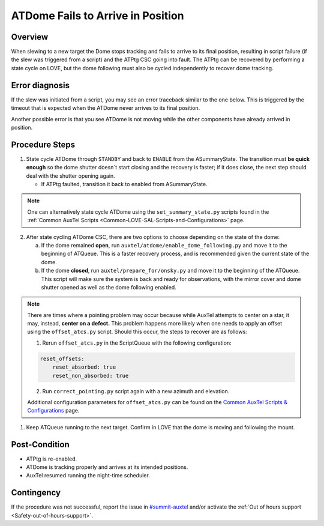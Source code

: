 .. This is a template for troubleshooting when some part of the observatory enters an abnormal state. This comment may be deleted when the template is copied to the destination.

.. Review the README in this procedure's directory on instructions to contribute.
.. Static objects, such as figures, should be stored in the _static directory. Review the _static/README in this procedure's directory on instructions to contribute.
.. Do not remove the comments that describe each section. They are included to provide guidance to contributors.
.. Do not remove other content provided in the templates, such as a section. Instead, comment out the content and include comments to explain the situation. For example:
	- If a section within the template is not needed, comment out the section title and label reference. Include a comment explaining why this is not required.
    - If a file cannot include a title (surrounded by ampersands (#)), comment out the title from the template and include a comment explaining why this is implemented (in addition to applying the ``title`` directive).

.. Include one Primary Author and list of Contributors (comma separated) between the asterisks (*):
.. |author| replace:: *Erik Dennihy*
.. If there are no contributors, write "none" between the asterisks. Do not remove the substitution.
.. |contributors| replace:: *Gonzalo Aravena, Ioana Sotuela, Kris Mortensen*

.. This is the label that can be used as for cross referencing this procedure.
.. Recommended format is "Directory Name"-"Title Name"  -- Spaces should be replaced by hyphens.
.. _ATDome-Position-Failure:
.. Each section should includes a label for cross referencing to a given area.
.. Recommended format for all labels is "Title Name"-"Section Name" -- Spaces should be replaced by hyphens.
.. To reference a label that isn't associated with an reST object such as a title or figure, you must include the link an explicit title using the syntax :ref:`link text <label-name>`.
.. An error will alert you of identical labels during the build process.

##################################
ATDome Fails to Arrive in Position
##################################

.. _ATDome-Position-Failure-Overview:

Overview
========

When slewing to a new target the Dome stops tracking and fails to arrive to its final position, 
resulting in script failure (if the slew was triggered from a script) and the ATPtg CSC going into 
fault. The ATPtg can be recovered by performing a state cycle on LOVE, but the dome following must 
also be cycled independently to recover dome tracking. 

.. _ATDome-Position-Failure-Diagnosis:

Error diagnosis
===============

If the slew was initiated from a script, you may see an error traceback similar to the one below. 
This is triggered by the timeout that is expected when the ATDome never arrives to its final position.

.. dropdown:: ATDome Traceback: RuntimeError

    .. code-block:: python

        Traceback (most recent call last):
        File "/opt/lsst/software/stack/conda/envs/lsst-scipipe-7.0.1/lib/python3.11/site-packages/lsst/ts/salobj/base_script.py", line 603, in do_run
            await self._run_task
        File "/net/obs-env/auto_base_packages/ts_externalscripts/python/lsst/ts/externalscripts/auxtel/latiss_base_align.py", line 882, in run
            await self.arun(True)
        File "/net/obs-env/auto_base_packages/ts_externalscripts/python/lsst/ts/externalscripts/auxtel/latiss_base_align.py", line 728, in arun
            await self._slew_to_target(checkpoint)
        File "/net/obs-env/auto_base_packages/ts_externalscripts/python/lsst/ts/externalscripts/auxtel/latiss_base_align.py", line 642, in _slew_to_target
            await self.atcs.slew_object(
        File "/net/obs-env/auto_base_packages/ts_observatory_control/python/lsst/ts/observatory/control/base_tcs.py", line 438, in slew_object
            return await self.slew_icrs(
                ^^^^^^^^^^^^^^^^^^^^^
        File "/net/obs-env/auto_base_packages/ts_observatory_control/python/lsst/ts/observatory/control/base_tcs.py", line 655, in slew_icrs
            raise slew_exception
        File "/net/obs-env/auto_base_packages/ts_observatory_control/python/lsst/ts/observatory/control/base_tcs.py", line 615, in slew_icrs
            await self.slew(
        File "/net/obs-env/auto_base_packages/ts_observatory_control/python/lsst/ts/observatory/control/base_tcs.py", line 803, in slew
            await self._slew_to(
        File "/net/obs-env/auto_base_packages/ts_observatory_control/python/lsst/ts/observatory/control/auxtel/atcs.py", line 1440, in _slew_to
            await self.process_as_completed(self.scheduled_coro)
        File "/net/obs-env/auto_base_packages/ts_observatory_control/python/lsst/ts/observatory/control/remote_group.py", line 1176, in process_as_completed
            raise e
        File "/net/obs-env/auto_base_packages/ts_observatory_control/python/lsst/ts/observatory/control/remote_group.py", line 1173, in process_as_completed
            ret_val = await res
                    ^^^^^^^^^
        File "/opt/lsst/software/stack/conda/envs/lsst-scipipe-7.0.1/lib/python3.11/asyncio/tasks.py", line 605, in _wait_for_one
            return f.result()  # May raise f.exception().
                ^^^^^^^^^^
        File "/net/obs-env/auto_base_packages/ts_observatory_control/python/lsst/ts/observatory/control/auxtel/atcs.py", line 1657, in wait_for_inposition
            raise RuntimeError(error_message)
        RuntimeError: Dome timed out getting in position.    

Another possible error is that you see ATDome is not moving while 
the other components have already arrived in position.

.. dropdown:: ATDome Traceback: TimeOutError

    .. code-block:: python

        Traceback (most recent call last):
        File "/opt/lsst/software/stack/conda/envs/lsst-scipipe-5.1.0/lib/python3.10/site-packages/lsst/ts/salobj/base_script.py", line 603, in do_run
            await self._run_task
        File "/home/saluser/ts_externalscripts/python/lsst/ts/externalscripts/auxtel/latiss_acquire_and_take_sequence.py", line 747, in run
            await self.arun(checkpoint=True)
        File "/home/saluser/ts_externalscripts/python/lsst/ts/externalscripts/auxtel/latiss_acquire_and_take_sequence.py", line 731, in arun
            await self.latiss_acquire()
        File "/home/saluser/ts_externalscripts/python/lsst/ts/externalscripts/auxtel/latiss_acquire_and_take_sequence.py", line 484, in latiss_acquire
            tmp, data = await asyncio.gather(
        File "/home/saluser/ts_observatory_control/python/lsst/ts/observatory/control/base_tcs.py", line 659, in slew_icrs
            raise slew_exception
        File "/home/saluser/ts_observatory_control/python/lsst/ts/observatory/control/base_tcs.py", line 619, in slew_icrs
            await self.slew(
        File "/home/saluser/ts_observatory_control/python/lsst/ts/observatory/control/base_tcs.py", line 807, in slew
            await self._slew_to(
        File "/home/saluser/ts_observatory_control/python/lsst/ts/observatory/control/auxtel/atcs.py", line 1447, in _slew_to
            await self.process_as_completed(self.scheduled_coro)
        File "/home/saluser/ts_observatory_control/python/lsst/ts/observatory/control/remote_group.py", line 1173, in process_as_completed
            raise e
        File "/home/saluser/ts_observatory_control/python/lsst/ts/observatory/control/remote_group.py", line 1170, in process_as_completed
            ret_val = await res
        File "/opt/lsst/software/stack/conda/envs/lsst-scipipe-5.1.0/lib/python3.10/asyncio/tasks.py", line 571, in _wait_for_one
            return f.result()  # May raise f.exception().
        File "/home/saluser/ts_observatory_control/python/lsst/ts/observatory/control/auxtel/atcs.py", line 1630, in wait_for_inposition
            status = await asyncio.gather(*tasks)
        File "/home/saluser/ts_observatory_control/python/lsst/ts/observatory/control/auxtel/atcs.py", line 1696, in wait_for_atdome_inposition
            await asyncio.wait_for(self.dome_az_in_position.wait(), timeout=timeout)
        File "/opt/lsst/software/stack/conda/envs/lsst-scipipe-5.1.0/lib/python3.10/asyncio/tasks.py", line 458, in wait_for
            raise exceptions.TimeoutError() from exc
        asyncio.exceptions.TimeoutError

.. _ATDome-Position-Failure-Procedure-Steps:

Procedure Steps
===============

1. State cycle ATDome through ``STANDBY`` and back to ``ENABLE`` from the ASummaryState. 
   The transition must **be quick enough** so the dome shutter doesn´t start closing and the recovery 
   is faster; if it does close, the next step should deal with the shutter opening again.

   * If ATPtg faulted, transition it back to enabled from ASummaryState.

.. _ATDome-Position-LOVE-State-Cycle: 

.. mermaid::

    ---
    title: State Cycle Steps
    ---
    flowchart LR
        FA(FAULT) -->|"**standby**"| ST(STANDBY) -->|"**start**"| DI(DISABLED) -->|"**enable**"| EN(ENABLED)
            style FA fill:#DF5600,stroke-width:4px,stroke:#404141
            style ST fill:#EEE201,stroke-width:4px,stroke:#404141
            style DI fill:#758C98,stroke-width:4px,stroke:#404141
            style EN fill:#33A370,stroke-width:4px,stroke:#404141

.. note::

    One can alternatively state cycle ATDome using the ``set_summary_state.py``
    scripts found in the :ref:`Common AuxTel Scripts <Common-LOVE-SAL-Scripts-and-Configurations>` page.

2. After state cycling ATDome CSC, there are two options to choose depending on the state of the dome:
    
   a. If the dome remained **open**, run ``auxtel/atdome/enable_dome_following.py`` and move it to the 
      beginning of ATQueue. This is a faster recovery process, and is recommended given the current state of the dome.

   b. If the dome **closed**, run ``auxtel/prepare_for/onsky.py`` and move it to the beginning of the ATQueue. 
      This script will make sure the system is back and ready for observations, 
      with the mirror cover and dome shutter opened as well as the dome following enabled.

.. note::

    There are times where a pointing problem may occur because while AuxTel attempts to center on a star,
    it may, instead, **center on a defect.** This problem happens more likely when one needs to apply an offset
    using the ``offset_atcs.py`` script. Should this occur, the steps to recover are as follows:

    1. Rerun ``offset_atcs.py`` in the ScriptQueue with the following configuration:
      
    .. code-block:: text
    
        reset_offsets:
            reset_absorbed: true
            reset_non_absorbed: true

    2. Run ``correct_pointing.py`` script again with a new azimuth and elevation.

    Additional configuration parameters for ``offset_atcs.py`` can be found on the
    `Common AuxTel Scripts & Configurations <https://obs-ops.lsst.io/AuxTel/SAL-Scripts/ATCommonSALScripts.html>`_
    page.

1. Keep ATQueue running to the next target. Confirm in LOVE that the dome is moving and following the mount.

Post-Condition
==============

- ATPtg is re-enabled.
- ATDome is tracking properly and arrives at its intended positions.
- AuxTel resumed running the night-time scheduler.

.. _ATDome-Position-Failure-Contingency:

Contingency
===========

.. _#summit-auxtel: https://rubin-obs.slack.com/archives/C07Q45NUK4P

If the procedure was not successful, report the issue in `#summit-auxtel`_ and/or activate the :ref:`Out of hours support <Safety-out-of-hours-support>`.